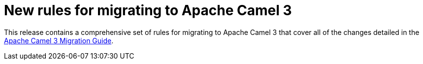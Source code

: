 [id='new-rules-for-migrating-to-apache-camel-3_{context}']
= New rules for migrating to Apache Camel 3

This release contains a comprehensive set of rules for migrating to Apache Camel 3 that cover all of the changes detailed in the link:https://camel.apache.org/manual/latest/camel-3-migration-guide.html[Apache Camel 3 Migration Guide].
